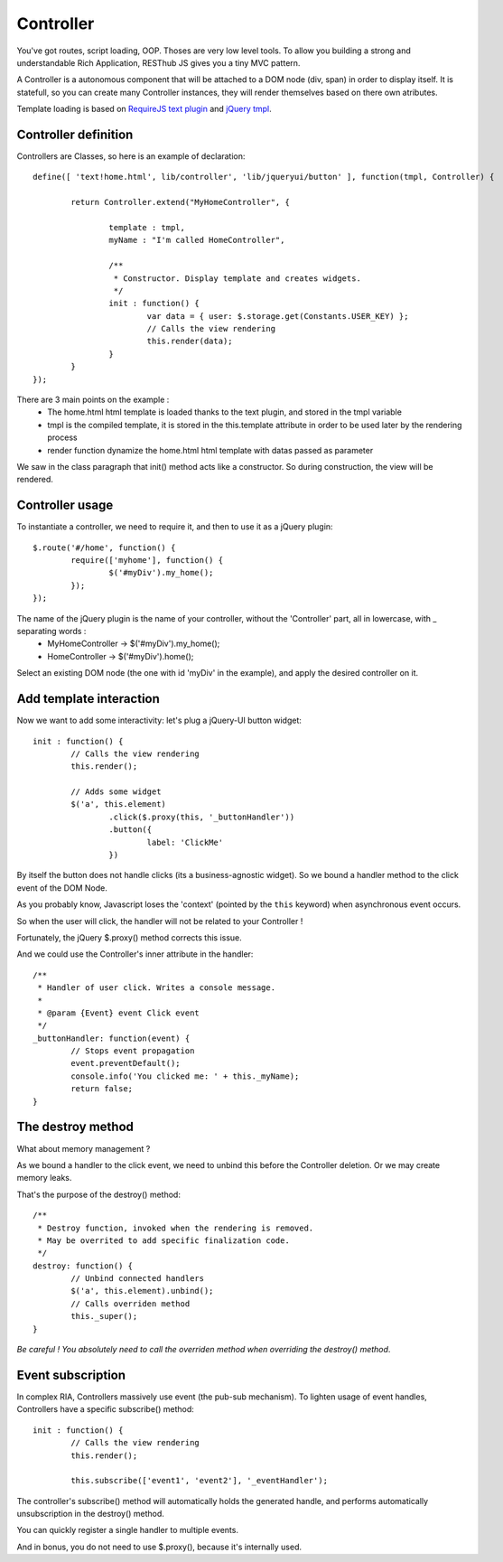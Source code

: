 ==========
Controller
==========

You've got routes, script loading, OOP. Thoses are very low level tools. 
To allow you building a strong and understandable Rich Application, RESThub JS gives you a tiny MVC pattern.

A Controller is a autonomous component that will be attached to a DOM node (div, span) in order to display itself.
It is statefull, so you can create many Controller instances, they will render themselves based on there own atributes.

Template loading is based on `RequireJS text plugin <http://requirejs.org/docs/api.html#text>`_ and `jQuery tmpl <https://github.com/jquery/jquery-tmpl>`_.

Controller definition
---------------------

Controllers are Classes, so here is an example of declaration::
	
	define([ 'text!home.html', lib/controller', 'lib/jqueryui/button' ], function(tmpl, Controller) {
	
		return Controller.extend("MyHomeController", {
		
			template : tmpl,
			myName : "I'm called HomeController",
			
			/**
			 * Constructor. Display template and creates widgets.
			 */
			init : function() {
				var data = { user: $.storage.get(Constants.USER_KEY) };
				// Calls the view rendering 
				this.render(data);
			}
		}
	});

There are 3 main points on the example :
 * The home.html html template is loaded thanks to the text plugin, and stored in the tmpl variable
 * tmpl is the compiled template, it is stored in the this.template attribute in order to be used later by the rendering process 
 * render function dynamize the home.html html template with datas passed as parameter

We saw in the class paragraph that init() method acts like a constructor. So during construction, the view will be rendered.

Controller usage
----------------

To instantiate a controller, we need to require it, and then to use it as a jQuery plugin::

		$.route('#/home', function() {
			require(['myhome'], function() {
				$('#myDiv').my_home();
			});
		});
		
The name of the jQuery plugin is the name of your controller, without the 'Controller' part, all in lowercase, with _ separating words : 
 * MyHomeController -> $('#myDiv').my_home();
 * HomeController -> $('#myDiv').home();

Select an existing DOM node (the one with id 'myDiv' in the example), and apply the desired controller on it.

Add template interaction
------------------------

Now we want to add some interactivity: let's plug a jQuery-UI button widget::

	init : function() {
		// Calls the view rendering 
		this.render();
		
		// Adds some widget
		$('a', this.element)
			.click($.proxy(this, '_buttonHandler'))
			.button({
				label: 'ClickMe'
			})
					
By itself the button does not handle clicks (its a business-agnostic widget).
So we bound a handler method to the click event of the DOM Node.

As you probably know, Javascript loses the 'context' (pointed by the ``this`` keyword) when asynchronous event occurs.

So when the user will click, the handler will not be related to your Controller !

Fortunately, the jQuery $.proxy() method corrects this issue. 

And we could use the Controller's inner attribute in the handler::
			
	/**
	 * Handler of user click. Writes a console message.
	 *
	 * @param {Event} event Click event
	 */
	_buttonHandler: function(event) {
		// Stops event propagation
		event.preventDefault();
		console.info('You clicked me: ' + this._myName);
		return false;
	}
			
The destroy method
------------------		
	
What about memory management ?

As we bound a handler to the click event, we need to unbind this before the Controller deletion.
Or we may create memory leaks.

That's the purpose of the destroy() method::
			
	/**
	 * Destroy function, invoked when the rendering is removed.
	 * May be overrited to add specific finalization code.
	 */
	destroy: function() {
		// Unbind connected handlers
		$('a', this.element).unbind();
		// Calls overriden method
		this._super();
	}

*Be careful ! You absolutely need to call the overriden method when overriding the destroy() method*.

Event subscription
------------------

In complex RIA, Controllers massively use event (the pub-sub mechanism). 
To lighten usage of event handles, Controllers have a specific subscribe() method::

	init : function() {
		// Calls the view rendering 
		this.render();
		
		this.subscribe(['event1', 'event2'], '_eventHandler');
		
The controller's subscribe() method will automatically holds the generated handle, and performs automatically unsubscription in the destroy() method.

You can quickly register a single handler to multiple events.

And in bonus, you do not need to use $.proxy(), because it's internally used.